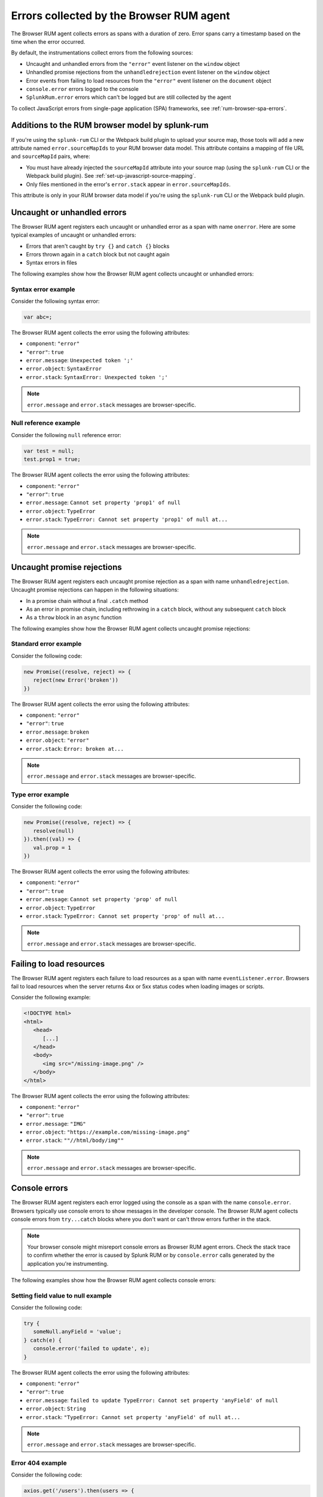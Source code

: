.. _browser-rum-data-js-errors:

********************************************************
Errors collected by the Browser RUM agent
********************************************************


.. meta::
   :description: Understand which errors are collected by the Browser RUM agent for Splunk Observability Cloud real user monitoring / RUM.

The Browser RUM agent collects errors as spans with a duration of zero. Error spans carry a timestamp based on the time when the error occurred.

By default, the instrumentations collect errors from the following sources:

-  Uncaught and unhandled errors from the ``"error"`` event listener on the ``window`` object
-  Unhandled promise rejections from the ``unhandledrejection`` event listener on the ``window`` object
-  Error events from failing to load resources from the ``"error"`` event listener on the ``document`` object
-  ``console.error`` errors logged to the console
-  ``SplunkRum.error`` errors which can't be logged but are still collected by the agent

To collect JavaScript errors from single-page application (SPA) frameworks, see :ref:`rum-browser-spa-errors`.


Additions to the RUM browser model by splunk-rum
========================================================
If you're using the ``splunk-rum`` CLI or the Webpack build plugin to upload your source map, those tools will add a new attribute named ``error.sourceMapIds`` to your RUM browser data model. This attribute contains a mapping of file URL and ``sourceMapId`` pairs, where:

* You must have already injected the ``sourceMapId`` attribute into your source map (using the ``splunk-rum`` CLI or the Webpack build plugin). See :ref:`set-up-javascript-source-mapping`. 
* Only files mentioned in the error's ``error.stack``  appear in ``error.sourceMapIds``.

This attribute is only in your RUM browser data model if you're using the ``splunk-rum`` CLI or the Webpack build plugin.



Uncaught or unhandled errors
========================================================

The Browser RUM agent registers each uncaught or unhandled error as a span with name ``onerror``. Here are some typical examples of uncaught or unhandled errors:

-  Errors that aren't caught by ``try {}`` and ``catch {}`` blocks
-  Errors thrown again in a ``catch`` block but not caught again
-  Syntax errors in files

The following examples show how the Browser RUM agent collects uncaught or unhandled errors:

Syntax error example
---------------------------------------

Consider the following syntax error:

.. code-block:: javascript

   var abc=;

The Browser RUM agent collects the error using the following attributes:

- ``component``: ``"error"``
- ``"error"``: ``true``
- ``error.message``: ``Unexpected token ';'``
- ``error.object``: ``SyntaxError``
- ``error.stack``: ``SyntaxError: Unexpected token ';'``

.. note:: ``error.message`` and ``error.stack`` messages are browser-specific.

Null reference example
---------------------------------------

Consider the following ``null`` reference error:

.. code-block:: javascript

   var test = null;
   test.prop1 = true;

The Browser RUM agent collects the error using the following attributes:

- ``component``: ``"error"``
- ``"error"``: ``true``
- ``error.message``: ``Cannot set property 'prop1' of null``
- ``error.object``: ``TypeError``
- ``error.stack``: ``TypeError: Cannot set property 'prop1' of null at...``

.. note:: ``error.message`` and ``error.stack`` messages are browser-specific.

Uncaught promise rejections
=============================================

The Browser RUM agent registers each uncaught promise rejection as a span with name ``unhandledrejection``. Uncaught promise rejections can happen in the following situations:

-  In a promise chain without a final ``.catch`` method
-  As an error in promise chain, including rethrowing in a ``catch`` block, without any subsequent ``catch`` block
-  As a ``throw`` block in an ``async`` function

The following examples show how the Browser RUM agent collects uncaught promise rejections:

Standard error example
---------------------------------------

Consider the following code:

.. code-block:: javascript

   new Promise((resolve, reject) => {
      reject(new Error('broken'))
   })

The Browser RUM agent collects the error using the following attributes:

- ``component``: ``"error"``
- ``"error"``: ``true``
- ``error.message``: ``broken``
- ``error.object``: ``"error"``
- ``error.stack``: ``Error: broken at...``

.. note:: ``error.message`` and ``error.stack`` messages are browser-specific.

Type error example
---------------------------------------

Consider the following code:

.. code-block:: javascript

   new Promise((resolve, reject) => {
      resolve(null)
   }).then((val) => {
      val.prop = 1
   })

The Browser RUM agent collects the error using the following attributes:

- ``component``: ``"error"``
- ``"error"``: ``true``
- ``error.message``: ``Cannot set property 'prop' of null``
- ``error.object``: ``TypeError``
- ``error.stack``: ``TypeError: Cannot set property 'prop' of null at...``

.. note:: ``error.message`` and ``error.stack`` messages are browser-specific.

Failing to load resources
=============================================

The Browser RUM agent registers each failure to load resources as a span with name ``eventListener.error``. Browsers fail to load resources when the server returns 4xx or 5xx status codes when loading images or scripts.

Consider the following example:

.. code-block:: html

   <!DOCTYPE html>
   <html>
      <head>
         [...]
      </head>
      <body>
         <img src="/missing-image.png" />
      </body>
   </html>

The Browser RUM agent collects the error using the following attributes:

- ``component``: ``"error"``
- ``"error"``: ``true``
- ``error.message``: ``"IMG"``
- ``error.object``: ``"https://example.com/missing-image.png"``
- ``error.stack``: ``""//html/body/img""``

.. note:: ``error.message`` and ``error.stack`` messages are browser-specific.

Console errors
=============================================

The Browser RUM agent registers each error logged using the console as a span with the name ``console.error``. Browsers typically use console errors to show messages in the developer console. The Browser RUM agent collects
console errors from ``try...catch`` blocks where you don't want or can't throw errors further in the stack.

.. note:: Your browser console might misreport console errors as Browser RUM agent errors. Check the stack trace to confirm whether the error is caused by Splunk RUM or by ``console.error`` calls generated by the application you're instrumenting.

The following examples show how the Browser RUM agent collects console errors:

Setting field value to null example
-------------------------------------------------

Consider the following code:

.. code-block:: javascript

   try {
      someNull.anyField = 'value';
   } catch(e) {
      console.error('failed to update', e);
   }

The Browser RUM agent collects the error using the following attributes:

- ``component``: ``"error"``
- ``"error"``: ``true``
- ``error.message``: ``failed to update TypeError: Cannot set property 'anyField' of null``
- ``error.object``: ``String``
- ``error.stack``: ``"TypeError: Cannot set property 'anyField' of null at...``

.. note:: ``error.message`` and ``error.stack`` messages are browser-specific.

Error 404 example
-------------------------------------------------

Consider the following code:

.. code-block:: javascript

   axios.get('/users').then(users => {
      showUsers(users)
   }).catch(error => {
      showErrorMessage()
      console.error('error getting users', error)
   })

The Browser RUM agent collects the error using the following attributes:

- ``component``: ``"error"``
- ``"error"``: ``true``
- ``error.message``: ``"error getting users Error: Request failed with status code 404"``
- ``error.object``: ``"String"``
- ``error.stack``: ``"Error: Request failed with status code 404 [...] at XMLHttpRequest.l.onreadystatechange  axios.min.js:2:8373)"``

.. note:: ``error.message`` and ``error.stack`` messages are browser-specific.

Splunk RUM errors
=============================================

The Browser RUM agent registers each error logged by invoking ``SplunkRum.error`` as a span with name: ``SplunkRum.error``. Using ``SplunkRum.error`` doesn't log an error in the developer console of the browser. Errors are sent along with other RUM telemetry and exposed in the Splunk RUM UI. 

Consider the following example:

.. code-block:: javascript

   axios.get('/users').then(users => {
      showUsers(users)
   }).catch(error => {
      showErrorMessage()
      if (window.SplunkRum) {
      SplunkRum.error('error getting users', error)
      }
   })

The resulting error has similar attributes to any ``console.error`` collected by the Browser RUM agent.